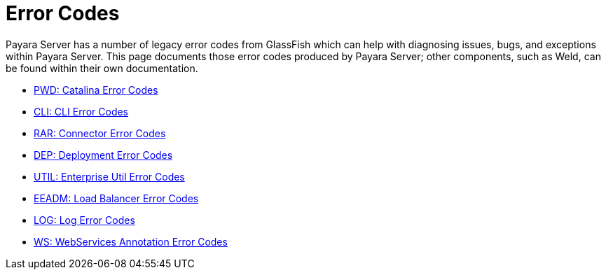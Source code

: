 [[error-codes]]
= Error Codes

Payara Server has a number of legacy error codes from GlassFish which can help
with diagnosing issues, bugs, and exceptions within Payara Server. This page
documents those error codes produced by Payara Server; other components, such as
Weld, can be found within their own documentation.

- link:/documentation/core-documentation/error-codes/catalina-error-codes.adoc[PWD: Catalina Error Codes]
- link:/documentation/core-documentation/error-codes/cli-error-codes.adoc[CLI: CLI Error Codes]
- link:/documentation/core-documentation/error-codes/connector-error-codes.adoc[RAR: Connector Error Codes]
- link:/documentation/core-documentation/error-codes/deployment-error-codes.adoc[DEP: Deployment Error Codes]
- link:/documentation/core-documentation/error-codes/enterprise-util-error-codes.adoc[UTIL: Enterprise Util Error Codes]
- link:/documentation/core-documentation/error-codes/loadbalancer-error-codes.adoc[EEADM: Load Balancer Error Codes]
- link:/documentation/core-documentation/error-codes/log-error-codes.adoc[LOG: Log Error Codes]
- link:/documentation/core-documentation/error-codes/webservices-annotation-error-codes.adoc[WS: WebServices Annotation Error Codes]
